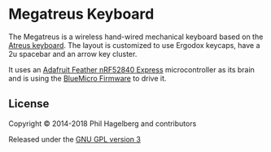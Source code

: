 * Megatreus Keyboard

The Megatreus is a wireless hand-wired mechanical keyboard based
on the [[https://github.com/technomancy/atreus][Atreus keyboard]].
The layout is customized to use Ergodox keycaps, have a 2u spacebar
and an arrow key cluster.

[[./megatreus.jpg]]

It uses an [[https://www.adafruit.com/product/4062][Adafruit Feather nRF52840 Express]]
microcontroller as its brain and is using the
[[https://github.com/jturcotte/megatreus-firmware][BlueMicro Firmware]]
to drive it.

[[./megatreus_back.jpg]]


** License

Copyright © 2014-2018 Phil Hagelberg and contributors

Released under the [[https://www.gnu.org/licenses/gpl.html][GNU GPL version 3]]
